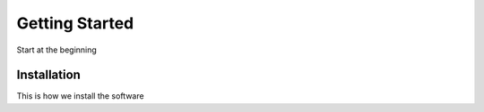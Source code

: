 ===============
Getting Started
===============

Start at the beginning

-------------------
Installation
-------------------

This is how we install the software

